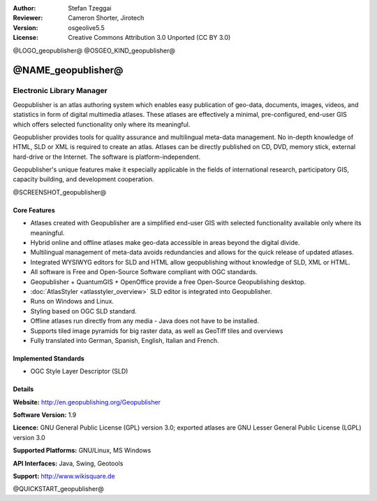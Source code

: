:Author: Stefan Tzeggai
:Reviewer: Cameron Shorter, Jirotech
:Version: osgeolive5.5
:License: Creative Commons Attribution 3.0 Unported (CC BY 3.0)

@LOGO_geopublisher@
@OSGEO_KIND_geopublisher@


@NAME_geopublisher@
================================================================================

Electronic Library Manager
~~~~~~~~~~~~~~~~~~~~~~~~~~~~~~~~~~~~~~~~~~~~~~~~~~~~~~~~~~~~~~~~~~~~~~~~~~~~~~~~

Geopublisher is an atlas authoring system which enables easy publication of geo-data, documents, images, videos, and statistics in form of digital multimedia atlases. These atlases are effectively a minimal, pre-configured, end-user GIS which offers selected functionality only where its meaningful.

Geopublisher provides tools for quality assurance and multilingual meta-data management. No in-depth knowledge of HTML, SLD or XML is required to create an atlas. Atlases can be directly published on CD, DVD, memory stick, external hard-drive or the Internet. The software is platform-independent.

Geopublisher's unique features make it especially applicable in the fields of international research, participatory GIS, capacity building, and development cooperation.

@SCREENSHOT_geopublisher@

Core Features
--------------------------------------------------------------------------------
.. image:: /images/projects/geopublisher/geopublisher-overview.png
  :scale: 40 %
  :alt: screenshot of Geopublisher editing an atlas
  :align: right

* Atlases created with Geopublisher are a simplified end-user GIS with selected functionality available only where its meaningful.
* Hybrid online and offline atlases make geo-data accessible in areas beyond the digital divide.
* Multilingual management of meta-data avoids redundancies and allows for the quick release of updated atlases.
* Integrated WYSIWYG editors for SLD and HTML allow geopublishing without knowledge of SLD, XML or HTML.
* All software is Free and Open-Source Software compliant with OGC standards.
* Geopublisher + QuantumGIS + OpenOffice provide a free Open-Source Geopublishing desktop.
* :doc:`AtlasStyler <atlasstyler_overview>` SLD editor is integrated into Geopublisher.
* Runs on Windows and Linux.
* Styling based on OGC SLD standard.
* Offline atlases run directly from any media - Java does not have to be installed.
* Supports tiled image pyramids for big raster data, as well as GeoTiff tiles and overviews
* Fully translated into German, Spanish, English, Italian and French.


Implemented Standards
--------------------------------------------------------------------------------
* OGC Style Layer Descriptor (SLD)

Details
--------------------------------------------------------------------------------

**Website:** http://en.geopublishing.org/Geopublisher

**Software Version:** 1.9

**Licence:** GNU General Public License (GPL) version 3.0; exported atlases are GNU Lesser General Public License (LGPL) version 3.0

**Supported Platforms:** GNU/Linux, MS Windows

**API Interfaces:** Java, Swing, Geotools

**Support:** http://www.wikisquare.de


@QUICKSTART_geopublisher@

